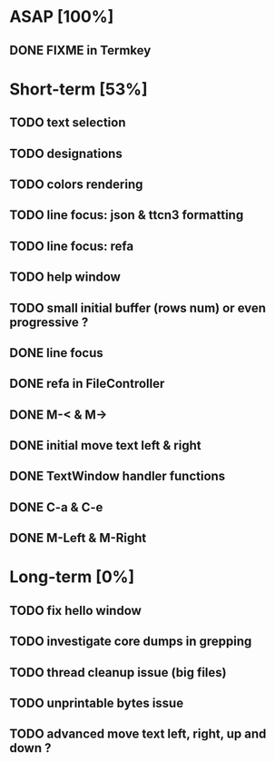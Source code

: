 * ASAP [100%]
** DONE FIXME in Termkey

* Short-term [53%]
** TODO text selection
** TODO designations
** TODO colors rendering
** TODO line focus: json & ttcn3 formatting
** TODO line focus: refa
** TODO help window
** TODO small initial buffer (rows num) or even progressive ?
** DONE line focus
** DONE refa in FileController
** DONE M-< & M->
** DONE initial move text left & right
** DONE TextWindow handler functions
** DONE C-a & C-e
** DONE M-Left & M-Right

* Long-term [0%]
** TODO fix hello window
** TODO investigate core dumps in grepping
** TODO thread cleanup issue (big files)
** TODO unprintable bytes issue
** TODO advanced move text left, right, up and down ?
